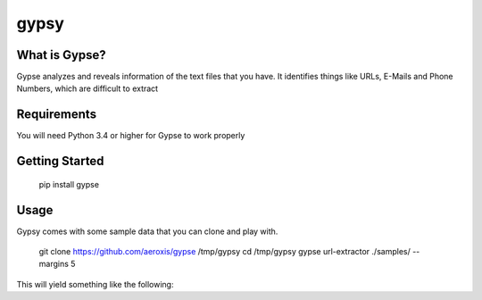 gypsy
#############################


.. image:: https://travis-ci.org/aeroxis/gypse.svg?branch=master
   :target: https://travis-ci.org/aeroxis/gypse

What is Gypse?
--------------

Gypse analyzes and reveals information of the text files that you have. It identifies things like URLs, E-Mails and Phone Numbers, which are difficult to extract 

.. image:: https://media.githubusercontent.com/media/aeroxis/gypse/master/images/gypsy_screen_grab.gif
    :target: https://pypi.org/project/gypse/

Requirements
------------

You will need Python 3.4 or higher for Gypse to work properly

Getting Started
---------------

    pip install gypse

Usage
-----

Gypsy comes with some sample data that you can clone and play with.

    git clone https://github.com/aeroxis/gypse /tmp/gypsy
    cd /tmp/gypsy
    gypse url-extractor ./samples/ --margins 5

This will yield something like the following: